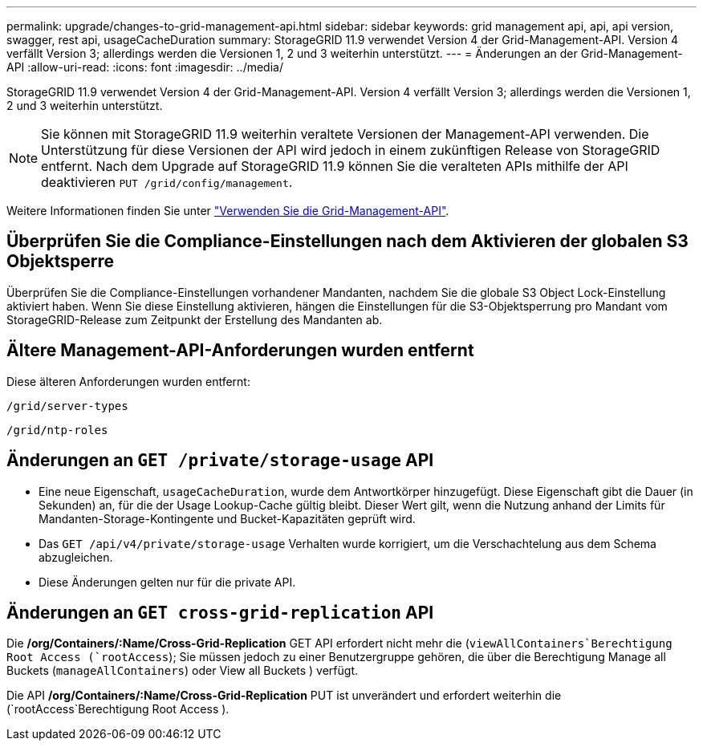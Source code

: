 ---
permalink: upgrade/changes-to-grid-management-api.html 
sidebar: sidebar 
keywords: grid management api, api, api version, swagger, rest api, usageCacheDuration 
summary: StorageGRID 11.9 verwendet Version 4 der Grid-Management-API. Version 4 verfällt Version 3; allerdings werden die Versionen 1, 2 und 3 weiterhin unterstützt. 
---
= Änderungen an der Grid-Management-API
:allow-uri-read: 
:icons: font
:imagesdir: ../media/


[role="lead"]
StorageGRID 11.9 verwendet Version 4 der Grid-Management-API. Version 4 verfällt Version 3; allerdings werden die Versionen 1, 2 und 3 weiterhin unterstützt.


NOTE: Sie können mit StorageGRID 11.9 weiterhin veraltete Versionen der Management-API verwenden. Die Unterstützung für diese Versionen der API wird jedoch in einem zukünftigen Release von StorageGRID entfernt. Nach dem Upgrade auf StorageGRID 11.9 können Sie die veralteten APIs mithilfe der API deaktivieren `PUT /grid/config/management`.

Weitere Informationen finden Sie unter link:../admin/using-grid-management-api.html["Verwenden Sie die Grid-Management-API"].



== Überprüfen Sie die Compliance-Einstellungen nach dem Aktivieren der globalen S3 Objektsperre

Überprüfen Sie die Compliance-Einstellungen vorhandener Mandanten, nachdem Sie die globale S3 Object Lock-Einstellung aktiviert haben. Wenn Sie diese Einstellung aktivieren, hängen die Einstellungen für die S3-Objektsperrung pro Mandant vom StorageGRID-Release zum Zeitpunkt der Erstellung des Mandanten ab.



== Ältere Management-API-Anforderungen wurden entfernt

Diese älteren Anforderungen wurden entfernt:

`/grid/server-types`

`/grid/ntp-roles`



== Änderungen an `GET /private/storage-usage` API

* Eine neue Eigenschaft, `usageCacheDuration`, wurde dem Antwortkörper hinzugefügt. Diese Eigenschaft gibt die Dauer (in Sekunden) an, für die der Usage Lookup-Cache gültig bleibt. Dieser Wert gilt, wenn die Nutzung anhand der Limits für Mandanten-Storage-Kontingente und Bucket-Kapazitäten geprüft wird.
* Das `GET /api/v4/private/storage-usage` Verhalten wurde korrigiert, um die Verschachtelung aus dem Schema abzugleichen.
* Diese Änderungen gelten nur für die private API.




== Änderungen an `GET cross-grid-replication` API

Die */org/Containers/:Name/Cross-Grid-Replication* GET API erfordert nicht mehr die (`viewAllContainers`Berechtigung Root Access (`rootAccess`); Sie müssen jedoch zu einer Benutzergruppe gehören, die über die Berechtigung Manage all Buckets (`manageAllContainers`) oder View all Buckets ) verfügt.

Die API */org/Containers/:Name/Cross-Grid-Replication* PUT ist unverändert und erfordert weiterhin die (`rootAccess`Berechtigung Root Access ).
